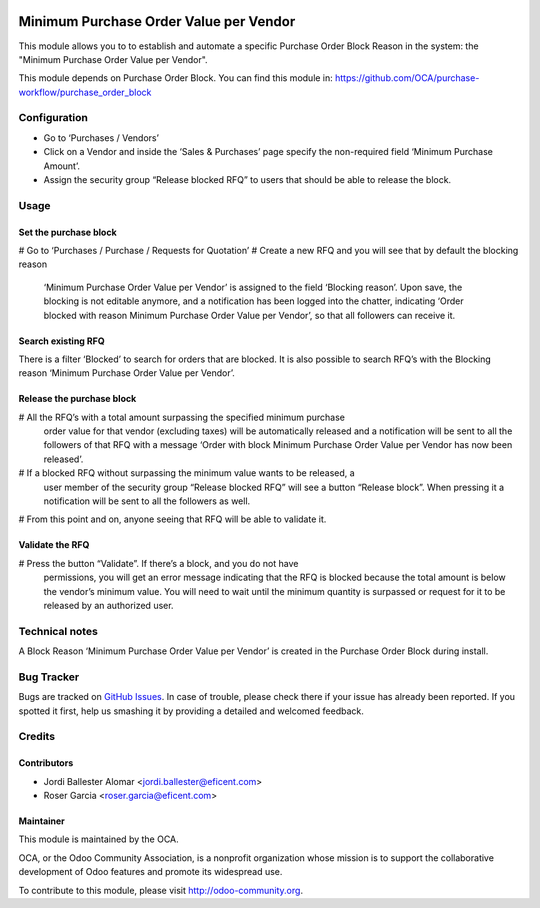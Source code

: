 .. image:: https://img.shields.io/badge/licence-LGPL--3-blue.svg
    :alt: License LGPL-3

=======================================
Minimum Purchase Order Value per Vendor
=======================================

This module allows you to to establish and automate a specific Purchase Order
Block Reason in the system: the "Minimum Purchase Order Value per Vendor".

This module depends on Purchase Order Block. You can find this module in:
https://github.com/OCA/purchase-workflow/purchase_order_block


Configuration
=============

* Go to ‘Purchases / Vendors’
* Click on a Vendor and inside the ‘Sales & Purchases’ page specify the
  non-required field ‘Minimum Purchase Amount’.
* Assign the security group “Release blocked RFQ” to users that should be able
  to release the block.


Usage
=====

Set the purchase block
----------------------
# Go to ‘Purchases / Purchase / Requests for Quotation’
# Create a new RFQ and you will see that by default the blocking reason
  ‘Minimum Purchase Order Value per Vendor’ is assigned to the field ‘Blocking
  reason’. Upon save, the blocking is not editable anymore, and a notification
  has been logged into the chatter, indicating ‘Order blocked with reason
  Minimum Purchase Order Value per Vendor’, so that all followers can receive
  it.

Search existing RFQ
-------------------
There is a filter ‘Blocked’ to search for orders that are blocked.
It is also possible to search RFQ’s with the Blocking reason ‘Minimum Purchase
Order Value per Vendor’.

Release the purchase block
--------------------------
# All the RFQ’s with a total amount surpassing the specified minimum purchase
  order value for that vendor (excluding taxes) will be automatically released
  and a notification will be sent to all the followers of that RFQ with a
  message ‘Order with block Minimum Purchase Order Value per Vendor has now
  been released’.
# If a blocked RFQ without surpassing the minimum value wants to be released, a
  user member of the security group “Release blocked RFQ” will see a button
  “Release block”. When pressing it a notification will be sent to all the
  followers as well.
# From this point and on, anyone seeing that RFQ will be able to validate it.

Validate the RFQ
----------------
# Press the button “Validate”. If there’s a block, and you do not have
  permissions, you will get an error message indicating that the RFQ is blocked
  because the total amount is below the vendor’s minimum value. You will need
  to wait until the minimum quantity is surpassed or request for it to be
  released by an authorized user.


Technical notes
===============
A Block Reason ‘Minimum Purchase Order Value per Vendor’ is created in the
Purchase Order Block during install.


.. image:: https://odoo-community.org/website/image/ir.attachment/5784_f2813bd/datas
   :alt: Try me on Runbot
   :target: https://runbot.odoo-community.org/runbot/142/10.0


Bug Tracker
===========

Bugs are tracked on `GitHub Issues
<https://github.com/OCA/purchase-workflow/issues>`_. In case of trouble, please
check there if your issue has already been reported. If you spotted it first,
help us smashing it by providing a detailed and welcomed feedback.


Credits
=======

Contributors
------------

* Jordi Ballester Alomar <jordi.ballester@eficent.com>
* Roser Garcia <roser.garcia@eficent.com>


Maintainer
----------

.. image:: http://odoo-community.org/logo.png
   :alt: Odoo Community Association
   :target: http://odoo-community.org

This module is maintained by the OCA.

OCA, or the Odoo Community Association, is a nonprofit organization whose
mission is to support the collaborative development of Odoo features and
promote its widespread use.

To contribute to this module, please visit http://odoo-community.org.
